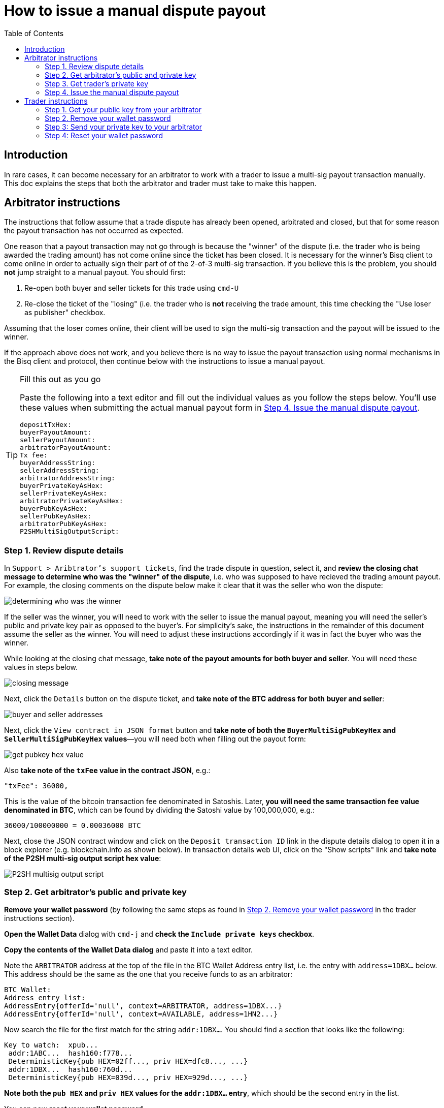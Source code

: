= How to issue a manual dispute payout
:toc: left
:sectanchors:

== Introduction

In rare cases, it can become necessary for an arbitrator to work with a trader to issue a multi-sig payout transaction manually. This doc explains the steps that both the arbitrator and trader must take to make this happen.

== Arbitrator instructions

The instructions that follow assume that a trade dispute has already been opened, arbitrated and closed, but that for some reason the payout transaction has not occurred as expected.

One reason that a payout transaction may not go through is because the "winner" of the dispute (i.e. the trader who is being awarded the trading amount) has not come online since the ticket has been closed. It is necessary for the winner's Bisq client to come online in order to actually sign their part of of the 2-of-3 multi-sig transaction. If you believe this is the problem, you should *not* jump straight to a manual payout. You should first:

 1. Re-open both buyer and seller tickets for this trade using `cmd-U`
 2. Re-close the ticket of the "losing" (i.e. the trader who is *not* receiving the trade amount, this time checking the "Use loser as publisher" checkbox.

Assuming that the loser comes online, their client will be used to sign the multi-sig transaction and the payout will be issued to the winner.

If the approach above does not work, and you believe there is no way to issue the payout transaction using normal mechanisms in the Bisq client and protocol, then continue below with the instructions to issue a manual payout.

[TIP]
.Fill this out as you go
====
Paste the following into a text editor and fill out the individual values as you follow the steps below. You'll use these values when submitting the actual manual payout form in <<issue-payout>>.
----
depositTxHex:
buyerPayoutAmount:
sellerPayoutAmount:
arbitratorPayoutAmount:
Tx fee:
buyerAddressString:
sellerAddressString:
arbitratorAddressString:
buyerPrivateKeyAsHex:
sellerPrivateKeyAsHex:
arbitratorPrivateKeyAsHex:
buyerPubKeyAsHex:
sellerPubKeyAsHex:
arbitratorPubKeyAsHex:
P2SHMultiSigOutputScript:
----
====

=== Step 1. Review dispute details

In `Support > Aribtrator's support tickets`, find the trade dispute in question, select it, and *review the closing chat message to determine who was the "winner" of the dispute*, i.e. who was supposed to have recieved the trading amount payout. For example, the closing comments on the dispute below make it clear that it was the seller who won the dispute:

image:images/determine-winner.png[determining who was the winner]

If the seller was the winner, you will need to work with the seller to issue the manual payout, meaning you will need the seller's public and private key pair as opposed to the buyer's. For simplicity's sake, the instructions in the remainder of this document assume the seller as the winner. You will need to adjust these instructions accordingly if it was in fact the buyer who was the winner.

While looking at the closing chat message, *take note of the payout amounts for both buyer and seller*. You will need these values in steps below.

image:images/closing-message.png[closing message]

Next, click the `Details` button on the dispute ticket, and *take note of the BTC address for both buyer and seller*:

image:images/buyer-seller-address.png[buyer and seller addresses]

Next, click the `View contract in JSON format` button and *take note of both the `BuyerMultiSigPubKeyHex` and `SellerMultiSigPubKeyHex` values*—you will need both when filling out the payout form:

image:images/get-pubkey-hex.png[get pubkey hex value]

Also *take note of the `txFee` value in the contract JSON*, e.g.:

   "txFee": 36000,

This is the value of the bitcoin transaction fee denominated in Satoshis. Later, *you will need the same transaction fee value denominated in BTC*, which can be found by dividing the Satoshi value by 100,000,000, e.g.:

    36000/100000000 = 0.00036000 BTC

Next, close the JSON contract window and click on the `Deposit transaction ID` link in the dispute details dialog to open it in a block explorer (e.g. blockchain.info as shown below). In transaction details web UI, click on the "Show scripts" link and *take note of the P2SH multi-sig output script hex value*:

image:images/p2sh-multisig-output-script.png[P2SH multisig output script]

=== Step 2. Get arbitrator's public and private key

*Remove your wallet password* (by following the same steps as found in <<remove-password>> in the trader instructions section).

*Open the Wallet Data* dialog with `cmd-j` and *check the `Include private keys` checkbox*.

*Copy the contents of the Wallet Data dialog* and paste it into a text editor.

Note the `ARBITRATOR` address at the top of the file in the BTC Wallet Address entry list, i.e. the entry with `address=1DBX...` below. This address should be the same as the one that you receive funds to as an arbitrator:

    BTC Wallet:
    Address entry list:
    AddressEntry{offerId='null', context=ARBITRATOR, address=1DBX...}
    AddressEntry{offerId='null', context=AVAILABLE, address=1HN2...}

Now search the file for the first match for the string `addr:1DBX...`. You should find a section that looks like the following:

    Key to watch:  xpub...
     addr:1ABC...  hash160:f778...
     DeterministicKey{pub HEX=02ff..., priv HEX=dfc8..., ...}
     addr:1DBX...  hash160:760d...
     DeterministicKey{pub HEX=039d..., priv HEX=929d..., ...}

*Note both the `pub HEX` and `priv HEX` values for the `addr:1DBX...` entry*, which should be the second entry in the list.

You can now *reset your wallet password*.

=== Step 3. Get trader's private key

First, navigate back to the trade dispute ticket in question. *Re-open both buyer and seller tickets* by clicking on each and pressing `cmd-U`.

Click on the winning trader's dispute ticket and *send the trader their public key* (as determined in the steps above) *as well as a link to the <<trader-instructions>> section of this document*. Ask them to follow those instructions and to respond to you with their private key value once they have it.

When you have the trader's private key, move on to the next step.

[[issue-payout]]
=== Step 4. Issue the manual dispute payout

Now that you have all the necessary information, you can *open the Emergency multi-sig payout tool* by clicking `alt-g` in the dispute view:

image:images/multisig-payout-tool.png[Emergency multi-sig payout tool]

depositTxHex:: The Deposit transaction ID from the Dispute details view, i.e. the same transaction ID you clicked on to view the transaction in a block explorer.

buyerPayoutAmount:: The amount in BTC that the buyer should be paid out, as noted above, e.g. `0.03`

sellerPayoutAmount:: The amount in BTC the seller should be paid out, e.g. `0.0662`

arbitratorPayoutAmount:: This value should always be `0`, as we no longer issue payouts to arbitrators

Tx fee:: The value of the `txFee` taken from the JSON contract details above, after converting from Satoshis to BTC, e.g. `36000` Satoshis => `0.00036` BTC

buyerAddressString:: The buyer's bitcoin address

sellerAddressString:: The seller's bitcoin address

arbitratorAddressString:: The arbitrator's bitcoin address

buyerPrivateKeyAsHex:: The buyer's private key (leave empty if buyer was not the winner)

sellerPrivateKeyAsHex:: The seller's private key (leave empty if seller was not the winner)

arbitratorPrivateKeyAsHex:: The arbitrator's private key

buyerPubKeyAsHex:: The buyer's public key

sellerPubKeyAsHex:: The seller's public key

arbitratorPubKeyAsHex:: The arbitrator's public key

P2SHMultiSigOutputScript:: The P2SH multi-sig output script hex value as copied from the block explorer

When all values have been entered (and double-checked!), click `Sign and publish transaction` to issue the payout.

When you have confirmed that the payout transaction worked as expected, *let the trader know and close out the re-opened buyer and seller tickets*.


== Trader instructions

[WARNING]
The instructions below require you to share sensitive private key information with your arbitrator in order to assist in a manual multi-sig payout. This is necessary only in extraordinary situations, e.g. when a bug or network issue has caused the normal, automated multi-sig payout process to fail. In the unlikely event that you do need to follow these instructions, *you should never share private key information with anyone other than your arbitrator*, and *you should send your private key information only via the Bisq support ticket chat interface*. Also note that the private key the arbitrator is requesting from you is specific to the trade in question. All other trades and funds in your Bisq wallet have different addresses and different private keys.

=== Step 1. Get your public key from your arbitrator

Your arbitrator will follow the link:#arbitrator-instructions[instructions] above to determine which of your public keys was used to participate in the multi-sig transaction.

Wait for your arbitrator to provide you with this value. They will send it to you via the Bisq support ticket chat interface. When you have received the public key from the arbitrator, move on to the next step.

=== Step 2. Remove your wallet password [[remove-password]]

Removing your wallet password is necessary in order to get the unencrypted value of your corresponding private key in the next step.

Go to `Account > Wallet Password`, enter your password and click the `Remove password` button:

image:images/password-active.png[wallet password active]

When your wallet password has been removed, you should see the following:

image:images/password-removed.png[wallet password removed]

You can now move on to the next step.

=== Step 3: Send your private key to your arbitrator

Press `cmd+j` on macOS or `ctrl-j` on Windows to *open Bisq's Wallet Data dialog*. You should see a screen similar to the following:

image:images/wallet-data.png[wallet data dialog]

At the bottom of the dialog, *check the box that reads `Include private keys`*:

image:images/include-private-keys.png[include private keys]

Then *click `Copy to clipboard`*.

Open the text editor of your choice, e.g. TextEdit on macOS or Notepad on Windows, and *paste the copied wallet data text* into it.

In the text editor, *search for the public key value your arbitrator provided* in step one above. You're looking for an entry that reads `DeterministicKey{pub HEX="..."`, where `...` is the public key. It should be the first search result in the file.

When you have found this entry, select and *copy the `priv HEX=...` value* that immediately follows the `pub HEX` value. *This value is your private key*.

Close the text editor. When prompted, *do not save the file*.

Back in your Bisq client, *send your private key to your arbitrator* by pasting it into the support ticket chat window.

Your arbitrator will take over from here, and use your private key to issue the multi-sig payout. They will stay in touch with you to let you know when it is complete.

=== Step 4: Reset your wallet password

The final step is to reset your wallet password.

Go to `Account > Wallet Password`, enter and confirm your password and click `Set password`.
